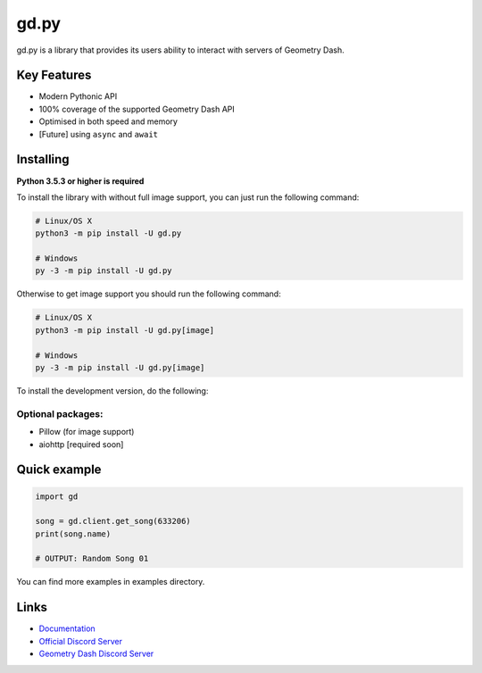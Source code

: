 gd.py
=====

gd.py is a library that provides its users ability to interact with servers of Geometry Dash.

Key Features
------------

- Modern Pythonic API
- 100% coverage of the supported Geometry Dash API
- Optimised in both speed and memory
- [Future] using ``async`` and ``await``

Installing
----------

**Python 3.5.3 or higher is required**

To install the library with without full image support, you can just run the following command:

.. code:: sh

    # Linux/OS X
    python3 -m pip install -U gd.py

    # Windows
    py -3 -m pip install -U gd.py

Otherwise to get image support you should run the following command:

.. code:: sh

    # Linux/OS X
    python3 -m pip install -U gd.py[image]

    # Windows
    py -3 -m pip install -U gd.py[image]

To install the development version, do the following:

.. code:: sh
    $ git clone https://github.com/NeKitDSS/gd.py
    $ cd gd.py
    $ python3 -m pip install -U .[image]

Optional packages:
~~~~~~~~~~~~~~~~~~

* Pillow (for image support)
* aiohttp [required soon]

Quick example
-------------

.. code:: python

    import gd

    song = gd.client.get_song(633206)
    print(song.name)

    # OUTPUT: Random Song 01

You can find more examples in examples directory.

Links
-----

- `Documentation <https://gdpy.readthedocs.io/en/latest/index.html>`_
- `Official Discord Server <https://discord.gg/KjehjaC>`_
- `Geometry Dash Discord Server <https://discord.gg/xkgrP29>`_